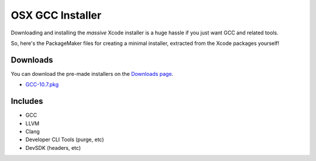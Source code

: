 OSX GCC Installer
=================

Downloading and installing the *massive* Xcode installer is a huge hassle
if you just want GCC and related tools.

So, here's the PackageMaker files for creating a minimal installer,
extracted from the Xcode packages yourself!

Downloads
---------

You can download the pre-made installers on the
`Downloads page <https://github.com/kennethreitz/osx-gcc-installer/downloads>`_.

* `GCC-10.7.pkg <https://github.com/downloads/kennethreitz/osx-gcc-installer/GCC-10.7.pkg>`_
.. * `GCC-10.6.pkg <https://github.com/downloads/kennethreitz/osx-gcc-installer/GCC-10.6.pkg>`_

Includes
--------

* GCC
* LLVM
* Clang
* Developer CLI Tools (purge, etc)
* DevSDK (headers, etc)